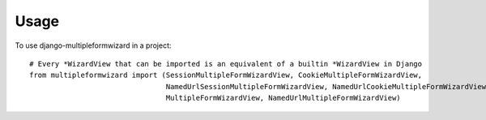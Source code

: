 ========
Usage
========

To use django-multipleformwizard in a project::

    # Every *WizardView that can be imported is an equivalent of a builtin *WizardView in Django
    from multipleformwizard import (SessionMultipleFormWizardView, CookieMultipleFormWizardView,
                                    NamedUrlSessionMultipleFormWizardView, NamedUrlCookieMultipleFormWizardView,
                                    MultipleFormWizardView, NamedUrlMultipleFormWizardView)
